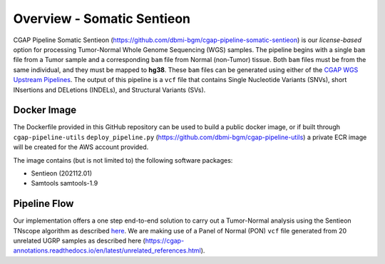 ===========================
Overview - Somatic Sentieon
===========================

CGAP Pipeline Somatic Sentieon (https://github.com/dbmi-bgm/cgap-pipeline-somatic-sentieon) is our *license-based* option for processing Tumor-Normal Whole Genome Sequencing (WGS) samples. The pipeline begins with a single ``bam`` file from a Tumor sample and a corresponding ``bam`` file from Normal (non-Tumor) tissue. Both ``bam`` files must be from the same individual, and they must be mapped to **hg38**. These ``bam`` files can be generated using either of the `CGAP WGS Upstream Pipelines <https://cgap-pipeline-main.readthedocs.io/en/latest/Pipelines/Upstream/Upstream_pipelines.html>`_. The output of this pipeline is a ``vcf`` file that contains Single Nucleotide Variants (SNVs), short INsertions and DELetions (INDELs), and Structural Variants (SVs).

Docker Image
############

The Dockerfile provided in this GitHub repository can be used to build a public docker image, or if built through ``cgap-pipeline-utils`` ``deploy_pipeline.py`` (https://github.com/dbmi-bgm/cgap-pipeline-utils) a private ECR image will be created for the AWS account provided.

The image contains (but is not limited to) the following software packages:

- Sentieon (202112.01)
- Samtools samtools-1.9

Pipeline Flow
#############

Our implementation offers a one step end-to-end solution to carry out a Tumor-Normal analysis using the Sentieon TNscope algorithm as described `here <https://support.sentieon.com/manual/TNscope_usage/tnscope/>`_. We are making use of a Panel of Normal (PON) ``vcf`` file generated from 20 unrelated UGRP samples as described here (https://cgap-annotations.readthedocs.io/en/latest/unrelated_references.html).
